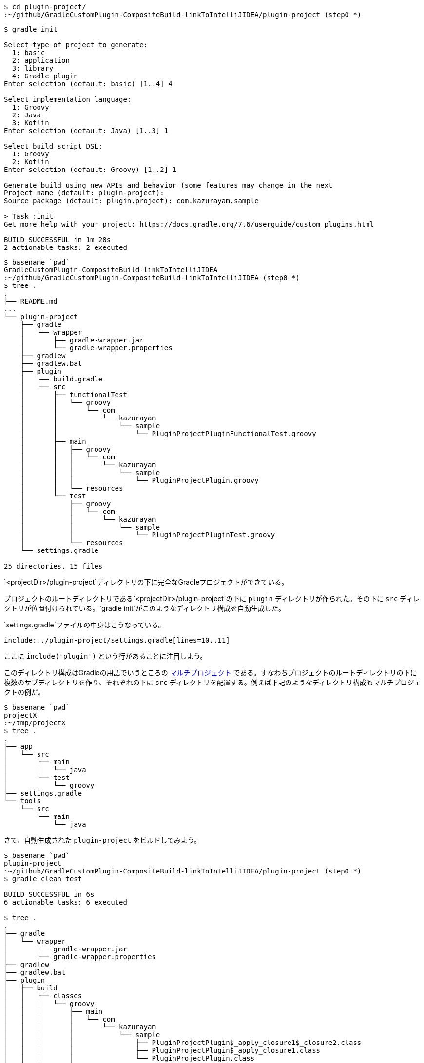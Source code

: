 [source]
----
$ cd plugin-project/
:~/github/GradleCustomPlugin-CompositeBuild-linkToIntelliJIDEA/plugin-project (step0 *)
----

[source]
----
$ gradle init

Select type of project to generate:
  1: basic
  2: application
  3: library
  4: Gradle plugin
Enter selection (default: basic) [1..4] 4

Select implementation language:
  1: Groovy
  2: Java
  3: Kotlin
Enter selection (default: Java) [1..3] 1

Select build script DSL:
  1: Groovy
  2: Kotlin
Enter selection (default: Groovy) [1..2] 1

Generate build using new APIs and behavior (some features may change in the next
Project name (default: plugin-project):
Source package (default: plugin.project): com.kazurayam.sample

> Task :init
Get more help with your project: https://docs.gradle.org/7.6/userguide/custom_plugins.html

BUILD SUCCESSFUL in 1m 28s
2 actionable tasks: 2 executed
----

[source]
----
$ basename `pwd`
GradleCustomPlugin-CompositeBuild-linkToIntelliJIDEA
:~/github/GradleCustomPlugin-CompositeBuild-linkToIntelliJIDEA (step0 *)
$ tree .
.
├── README.md
...
└── plugin-project
    ├── gradle
    │   └── wrapper
    │       ├── gradle-wrapper.jar
    │       └── gradle-wrapper.properties
    ├── gradlew
    ├── gradlew.bat
    ├── plugin
    │   ├── build.gradle
    │   └── src
    │       ├── functionalTest
    │       │   └── groovy
    │       │       └── com
    │       │           └── kazurayam
    │       │               └── sample
    │       │                   └── PluginProjectPluginFunctionalTest.groovy
    │       ├── main
    │       │   ├── groovy
    │       │   │   └── com
    │       │   │       └── kazurayam
    │       │   │           └── sample
    │       │   │               └── PluginProjectPlugin.groovy
    │       │   └── resources
    │       └── test
    │           ├── groovy
    │           │   └── com
    │           │       └── kazurayam
    │           │           └── sample
    │           │               └── PluginProjectPluginTest.groovy
    │           └── resources
    └── settings.gradle

25 directories, 15 files
----

`<projectDir>/plugin-project`ディレクトリの下に完全なGradleプロジェクトができている。

プロジェクトのルートディレクトリである`<projectDir>/plugin-project`の下に `plugin` ディレクトリが作られた。その下に `src` ディレクトリが位置付けられている。`gradle init`がこのようなディレクトリ構成を自動生成した。

`settings.gradle`ファイルの中身はこうなっている。

[source]
----
include:../plugin-project/settings.gradle[lines=10..11]
----

ここに `include('plugin')` という行があることに注目しよう。

このディレクトリ構成はGradleの用語でいうところの link:https://docs.gradle.org/current/userguide/multi_project_builds.html#sec:creating_multi_project_builds[マルチプロジェクト] である。すなわちプロジェクトのルートディレクトリの下に複数のサブディレクトリを作り、それぞれの下に `src` ディレクトリを配置する。例えば下記のようなディレクトリ構成もマルチプロジェクトの例だ。

[source]
----
$ basename `pwd`
projectX
:~/tmp/projectX
$ tree .
.
├── app
│   └── src
│       ├── main
│       │   └── java
│       └── test
│           └── groovy
├── settings.gradle
└── tools
    └── src
        └── main
            └── java
----

さて、自動生成された `plugin-project` をビルドしてみよう。

[source]
----
$ basename `pwd`
plugin-project
:~/github/GradleCustomPlugin-CompositeBuild-linkToIntelliJIDEA/plugin-project (step0 *)
$ gradle clean test

BUILD SUCCESSFUL in 6s
6 actionable tasks: 6 executed

$ tree .
.
├── gradle
│   └── wrapper
│       ├── gradle-wrapper.jar
│       └── gradle-wrapper.properties
├── gradlew
├── gradlew.bat
├── plugin
│   ├── build
│   │   ├── classes
│   │   │   └── groovy
│   │   │       ├── main
│   │   │       │   └── com
│   │   │       │       └── kazurayam
│   │   │       │           └── sample
│   │   │       │               ├── PluginProjectPlugin$_apply_closure1$_closure2.class
│   │   │       │               ├── PluginProjectPlugin$_apply_closure1.class
│   │   │       │               └── PluginProjectPlugin.class
│   │   │       └── test
│   │   │           └── com
│   │   │               └── kazurayam
│   │   │                   └── sample
│   │   │                       └── PluginProjectPluginTest.class
│   │   ├── generated
│   │   │   └── sources
│   │   │       └── annotationProcessor
│   │   │           └── groovy
│   │   │               ├── main
│   │   │               └── test
│   │   ├── pluginDescriptors
│   │   │   └── com.kazurayam.sample.greeting.properties
│   │   ├── reports
│   │   │   └── tests
│   │   │       └── test
│   │   │           ├── classes
│   │   │           │   └── com.kazurayam.sample.PluginProjectPluginTest.html
│   │   │           ├── css
│   │   │           │   ├── base-style.css
│   │   │           │   └── style.css
│   │   │           ├── index.html
│   │   │           ├── js
│   │   │           │   └── report.js
│   │   │           └── packages
│   │   │               └── com.kazurayam.sample.html
│   │   ├── resources
│   │   │   └── main
│   │   │       └── META-INF
│   │   │           └── gradle-plugins
│   │   │               └── com.kazurayam.sample.greeting.properties
│   │   ├── test-results
│   │   │   └── test
│   │   │       ├── TEST-com.kazurayam.sample.PluginProjectPluginTest.xml
│   │   │       └── binary
│   │   │           ├── output.bin
│   │   │           ├── output.bin.idx
│   │   │           └── results.bin
│   │   └── tmp
│   │       ├── compileGroovy
│   │       │   └── groovy-java-stubs
│   │       ├── compileTestGroovy
│   │       │   └── groovy-java-stubs
│   │       └── test
│   │           └── work
│   │               └── gradle4048846890209782351projectDir
│   │                   └── userHome
│   │                       └── caches
│   │                           ├── 7.6
│   │                           │   ├── fileHashes
│   │                           │   └── generated-gradle-jars
│   │                           └── journal-1
│   │                               └── file-access.properties
│   ├── build.gradle
│   └── src
│       ├── functionalTest
│       │   └── groovy
│       │       └── com
│       │           └── kazurayam
│       │               └── sample
│       │                   └── PluginProjectPluginFunctionalTest.groovy
│       ├── main
│       │   ├── groovy
│       │   │   └── com
│       │   │       └── kazurayam
│       │   │           └── sample
│       │   │               └── PluginProjectPlugin.groovy
│       │   └── resources
│       └── test
│           ├── groovy
│           │   └── com
│           │       └── kazurayam
│           │           └── sample
│           │               └── PluginProjectPluginTest.groovy
│           └── resources
└── settings.gradle

68 directories, 26 files
----

`test`タスクが正常に動いた。それにともなって `<projectDir>/plugin-project/build` ディレクトリが作られ、その下にたくさんのファイルが生成された。

実は`gradle init`コマンドが自動生成した `<projectDir>/plugin-project/plugin/build.gradle` ファイルには `check` タスクが定義されている。

[source]
----
[lines=37..57]
----
